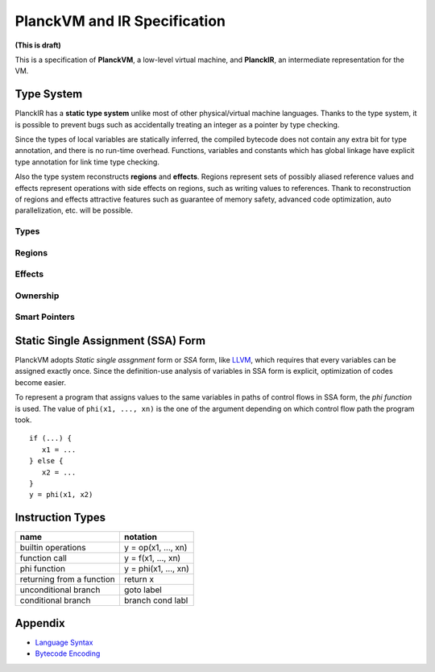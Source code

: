 =============================
PlanckVM and IR Specification
=============================

**(This is draft)**

This is a specification of **PlanckVM**, a low-level virtual machine, and **PlanckIR**,
an intermediate representation for the VM.

Type System
===========

PlanckIR has a **static type system** unlike most of other physical/virtual machine languages.
Thanks to the type system, it is possible to prevent bugs such as accidentally treating an
integer as a pointer by type checking.

Since the types of local variables are statically inferred, the compiled bytecode does not
contain any extra bit for type annotation, and there is no run-time overhead.
Functions, variables and constants which has global linkage have explicit type annotation
for link time type checking.

Also the type system reconstructs **regions** and **effects**.
Regions represent sets of possibly aliased reference values and effects represent
operations with side effects on regions, such as writing values to references.
Thank to reconstruction of regions and effects attractive features such as
guarantee of memory safety, advanced code optimization, auto parallelization, etc.
will be possible.

Types
-----

Regions
-------

Effects
-------

Ownership
---------

Smart Pointers
--------------

Static Single Assignment (SSA) Form
===================================

PlanckVM adopts *Static single assgnment* form or *SSA* form,
like `LLVM <https://llvm.org>`_, which requires that every variables
can be assigned exactly once. Since the definition-use analysis of
variables in SSA form is explicit, optimization of codes become easier.

To represent a program that assigns values to the same variables in paths
of control flows in SSA form, the *phi function* is used.
The value of ``phi(x1, ..., xn)`` is the one of the argument depending on which
control flow path the program took.

::

   if (...) {
      x1 = ...
   } else {
      x2 = ...
   }
   y = phi(x1, x2)

Instruction Types
=================

+---------------------------+---------------------------+
| name                      | notation                  |
+===========================+===========================+
| builtin operations        | y = op(x1, ..., xn)       |
+---------------------------+---------------------------+
| function call             | y = f(x1, ..., xn)        |
+---------------------------+---------------------------+
| phi function              | y = phi(x1, ..., xn)      |
+---------------------------+---------------------------+
| returning from a function | return x                  |
+---------------------------+---------------------------+
| unconditional branch      | goto label                |
+---------------------------+---------------------------+
| conditional branch        | branch cond labl          |
+---------------------------+---------------------------+

Appendix
========

- `Language Syntax <syntax.rst>`_
- `Bytecode Encoding <bytecode.rst>`_
